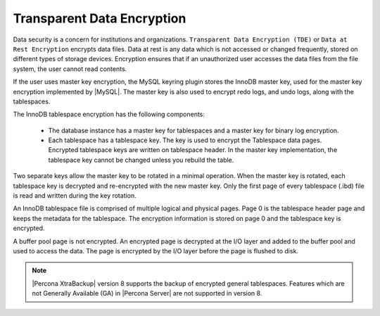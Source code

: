 .. _data_at_rest_encryption:

================================================================================
Transparent Data Encryption
================================================================================

.. contents::
   :local:

Data security is a concern for institutions and organizations. ``Transparent
Data Encryption (TDE)`` or ``Data at Rest Encryption`` encrypts
data files. Data at rest is
any data which is not accessed or changed frequently, stored on different
types of storage devices. Encryption ensures that if an unauthorized user
accesses the data files from the file system, the user cannot read contents.

If the user uses master key encryption, the MySQL keyring plugin stores the
InnoDB master key, used for the master key encryption implemented by |MySQL|.
The master key is also used to encrypt redo logs, and undo logs, along with the
tablespaces.

The InnoDB tablespace encryption has the following components:

    * The database instance has a master key for tablespaces and a master key
      for binary log encryption.

    * Each tablespace has a tablespace key. The key is used to encrypt the
      Tablespace data pages. Encrypted tablespace keys are written on
      tablespace header. In the master key implementation, the tablespace key
      cannot be changed unless you rebuild the table.

Two separate keys allow the master key to be rotated in a minimal operation.
When the master key is rotated, each tablespace key is decrypted and
re-encrypted with the new master key. Only the first page of every tablespace
(.ibd) file is read and written during the key rotation.

An InnoDB tablespace file is comprised of multiple logical and physical pages.
Page 0 is the tablespace header page and keeps the metadata for the tablespace.
The encryption information is stored on page 0 and the tablespace key is
encrypted.

A buffer pool page is not encrypted. An encrypted page is decrypted at the I/O
layer and added to the buffer pool and used to access the data. The page is
encrypted by the I/O layer before the page is flushed to disk.

.. note::

   |Percona XtraBackup| version 8 supports the backup of encrypted general
   tablespaces. Features which are not Generally Available (GA) in |Percona
   Server| are not supported in version 8.

.. seealso::

    :ref:`vault`

    :ref:`using-keyring-plugin`

    :ref:`encrypting-tables`

    :ref:`encrypting-tablespaces`

    :ref:`encrypting-system-tablespace`

    :ref:`encrypting-temporary-files`

    :ref:`verifying-encryption`

    :ref:`encrypting-doublewrite-buffers`

    :ref:`encrypting-binlogs`

    :ref:`encrypting-redo-log`

    :ref:`undo-tablespace-encryption`

    :ref:`rotating-master-key`

    :ref:`encrypting-threads`
